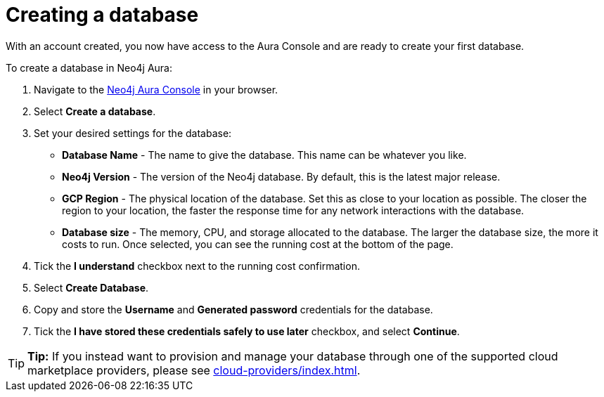 [[aura-create-database]]
= Creating a database
:description: This page describes how to create a Neo4j Aura database.

With an account created, you now have access to the Aura Console and are ready to create your first database. 

To create a database in Neo4j Aura:

. Navigate to the https://console.neo4j.io/[Neo4j Aura Console] in your browser.
. Select *Create a database*.
. Set your desired settings for the database:
* *Database Name* - The name to give the database. This name can be whatever you like.
* *Neo4j Version* - The version of the Neo4j database. By default, this is the latest major release.
* *GCP Region* - The physical location of the database. Set this as close to your location as possible. The closer the region to your location, the faster the response time for any network interactions with the database.
* *Database size* - The memory, CPU, and storage allocated to the database. The larger the database size, the more it costs to run. Once selected, you can see the running cost at the bottom of the page.
. Tick the *I understand* checkbox next to the running cost confirmation.
. Select *Create Database*.
. Copy and store the *Username* and *Generated password* credentials for the database.
. Tick the *I have stored these credentials safely to use later* checkbox, and select *Continue*.

[TIP]
====
*Tip:* If you instead want to provision and manage your database through one of the supported cloud marketplace providers, please see xref:cloud-providers/index.adoc[].
====
